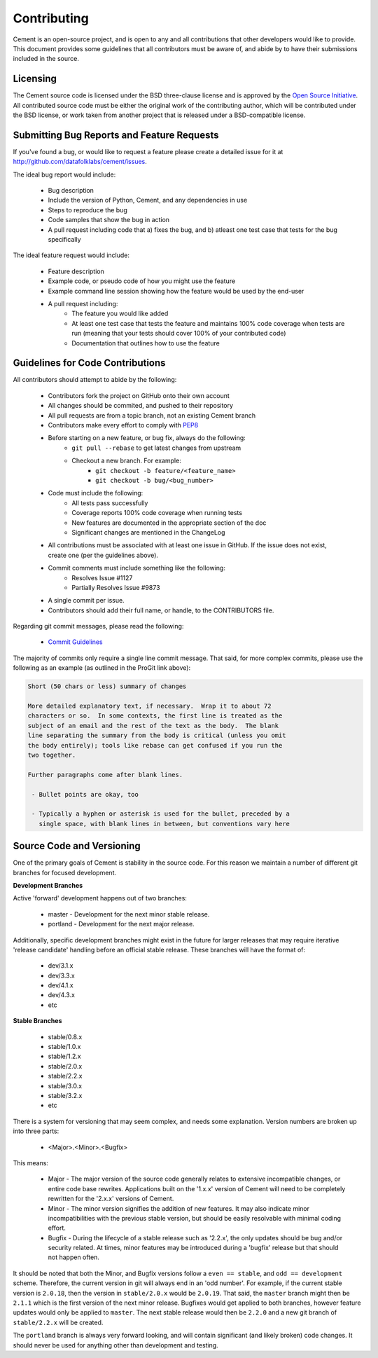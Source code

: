 Contributing
============

Cement is an open-source project, and is open to any and all contributions
that other developers would like to provide.  This document provides some
guidelines that all contributors must be aware of, and abide by to have their
submissions included in the source.

Licensing
---------

The Cement source code is licensed under the BSD three-clause license and is
approved by the `Open Source Initiative <http://www.opensource.org>`_.  All
contributed source code must be either the original work of the contributing
author, which will be contributed under the BSD license, or work taken from
another project that is released under a BSD-compatible license.

Submitting Bug Reports and Feature Requests
-------------------------------------------

If you've found a bug, or would like to request a feature please create a
detailed issue for it at `<http://github.com/datafolklabs/cement/issues>`_.

The ideal bug report would include:

    * Bug description
    * Include the version of Python, Cement, and any dependencies in use
    * Steps to reproduce the bug
    * Code samples that show the bug in action
    * A pull request including code that a) fixes the bug, and b) atleast one
      test case that tests for the bug specifically


The ideal feature request would include:

    * Feature description
    * Example code, or pseudo code of how you might use the feature
    * Example command line session showing how the feature would be used by
      the end-user
    * A pull request including:
        * The feature you would like added
        * At least one test case that tests the feature and maintains 100%
          code coverage when tests are run (meaning that your tests should
          cover 100% of your contributed code)
        * Documentation that outlines how to use the feature



Guidelines for Code Contributions
---------------------------------

All contributors should attempt to abide by the following:

    * Contributors fork the project on GitHub onto their own account
    * All changes should be commited, and pushed to their repository
    * All pull requests are from a topic branch, not an existing Cement branch
    * Contributors make every effort to comply with
      `PEP8 <http://www.python.org/dev/peps/pep-0008/>`_
    * Before starting on a new feature, or bug fix, always do the following:
        * ``git pull --rebase`` to get latest changes from upstream
        * Checkout a new branch.  For example:
            * ``git checkout -b feature/<feature_name>``
            * ``git checkout -b bug/<bug_number>``
    * Code must include the following:
        * All tests pass successfully
        * Coverage reports 100% code coverage when running tests
        * New features are documented in the appropriate section of the doc
        * Significant changes are mentioned in the ChangeLog
    * All contributions must be associated with at least one issue in GitHub.
      If the issue does not exist, create one (per the guidelines above).
    * Commit comments must include something like the following:
        * Resolves Issue #1127
        * Partially Resolves Issue #9873
    * A single commit per issue.
    * Contributors should add their full name, or handle, to the CONTRIBUTORS
      file.

Regarding git commit messages, please read the following:

  * `Commit Guidelines <http://git-scm.com/book/en/Distributed-Git-Contributing-to-a-Project#Commit-Guidelines>`_

The majority of commits only require a single line commit message.
That said, for more complex commits, please use the following as an example
(as outlined in the ProGit link above):

.. code-block:: text

    Short (50 chars or less) summary of changes

    More detailed explanatory text, if necessary.  Wrap it to about 72
    characters or so.  In some contexts, the first line is treated as the
    subject of an email and the rest of the text as the body.  The blank
    line separating the summary from the body is critical (unless you omit
    the body entirely); tools like rebase can get confused if you run the
    two together.

    Further paragraphs come after blank lines.

     - Bullet points are okay, too

     - Typically a hyphen or asterisk is used for the bullet, preceded by a
       single space, with blank lines in between, but conventions vary here


Source Code and Versioning
--------------------------

One of the primary goals of Cement is stability in the source code.  For this
reason we maintain a number of different git branches for focused
development.

**Development Branches**

Active 'forward' development happens out of two branches:

    * master - Development for the next minor stable release.
    * portland - Development for the next major release.


Additionally, specific development branches might exist in the future for
larger releases that may require iterative 'release candidate' handling before
an official stable release.  These branches will have the format of:

    * dev/3.1.x
    * dev/3.3.x
    * dev/4.1.x
    * dev/4.3.x
    * etc

**Stable Branches**

    * stable/0.8.x
    * stable/1.0.x
    * stable/1.2.x
    * stable/2.0.x
    * stable/2.2.x
    * stable/3.0.x
    * stable/3.2.x
    * etc

There is a system for versioning that may seem complex, and needs some
explanation.  Version numbers are broken up into three parts:

    * <Major>.<Minor>.<Bugfix>

This means:

    * Major - The major version of the source code generally relates to
      extensive incompatible changes, or entire code base rewrites.
      Applications built on the '1.x.x' version of Cement will need to be
      completely rewritten for the '2.x.x' versions of Cement.
    * Minor - The minor version signifies the addition of new features.  It
      may also indicate minor incompatibilities with the previous stable
      version, but should be easily resolvable with minimal coding effort.
    * Bugfix - During the lifecycle of a stable release such as '2.2.x', the
      only updates should be bug and/or security related.  At times, minor
      features may be introduced during a 'bugfix' release but that should
      not happen often.

It should be noted that both the Minor, and Bugfix versions follow a
``even == stable``, and ``odd == development`` scheme.  Therefore,
the current version in git will always end in an 'odd number'.  For example,
if the current stable version is ``2.0.18``, then the version in
``stable/2.0.x`` would be ``2.0.19``.  That said, the ``master`` branch might
then be ``2.1.1`` which is the first version of the next minor release.
Bugfixes would get applied to both branches, however feature updates would
only be applied to ``master``. The next stable release would then be ``2.2.0``
and a new git branch of ``stable/2.2.x`` will be created.

The ``portland`` branch is always very forward looking, and will contain
significant (and likely broken) code changes.  It should never be used for
anything other than development and testing.



